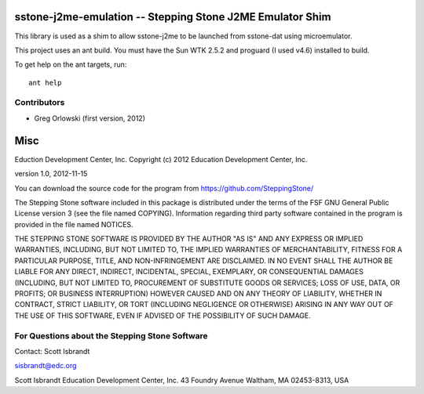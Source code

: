 ===================================================================
sstone-j2me-emulation -- Stepping Stone J2ME Emulator Shim
===================================================================

This library is used as a shim to allow sstone-j2me to be launched from
sstone-dat using microemulator.

This project uses an ant build. You must have the Sun WTK 2.5.2 and proguard (I
used v4.6) installed to build.

To get help on the ant targets, run::

    ant help

Contributors
------------

- Greg Orlowski (first version, 2012)

====
Misc
====

Eduction Development Center, Inc.
Copyright (c) 2012 Education Development Center, Inc.

version 1.0, 2012-11-15

You can download the source code for the program from
https://github.com/SteppingStone/

The Stepping Stone software included in this package is distributed under the
terms of the FSF GNU General Public License version 3 (see the file named
COPYING).  Information regarding third party software contained in the program
is provided in the file named NOTICES. 

THE STEPPING STONE SOFTWARE IS PROVIDED BY THE AUTHOR "AS IS" AND ANY EXPRESS
OR IMPLIED WARRANTIES, INCLUDING, BUT NOT LIMITED TO, THE IMPLIED WARRANTIES OF
MERCHANTABILITY, FITNESS FOR A PARTICULAR PURPOSE, TITLE, AND NON-INFRINGEMENT
ARE DISCLAIMED.  IN NO EVENT SHALL THE AUTHOR BE LIABLE FOR ANY DIRECT,
INDIRECT, INCIDENTAL, SPECIAL, EXEMPLARY, OR CONSEQUENTIAL DAMAGES (INCLUDING,
BUT NOT LIMITED TO, PROCUREMENT OF SUBSTITUTE GOODS OR SERVICES; LOSS OF USE,
DATA, OR PROFITS; OR BUSINESS INTERRUPTION) HOWEVER CAUSED AND ON ANY THEORY OF
LIABILITY, WHETHER IN CONTRACT, STRICT LIABILITY, OR TORT (INCLUDING NEGLIGENCE
OR OTHERWISE) ARISING IN ANY WAY OUT OF THE USE OF THIS SOFTWARE, EVEN IF
ADVISED OF THE POSSIBILITY OF SUCH DAMAGE.

For Questions about the Stepping Stone Software
-----------------------------------------------

Contact: Scott Isbrandt

sisbrandt@edc.org

Scott Isbrandt
Education Development Center, Inc.
43 Foundry Avenue Waltham, MA 02453-8313, USA
